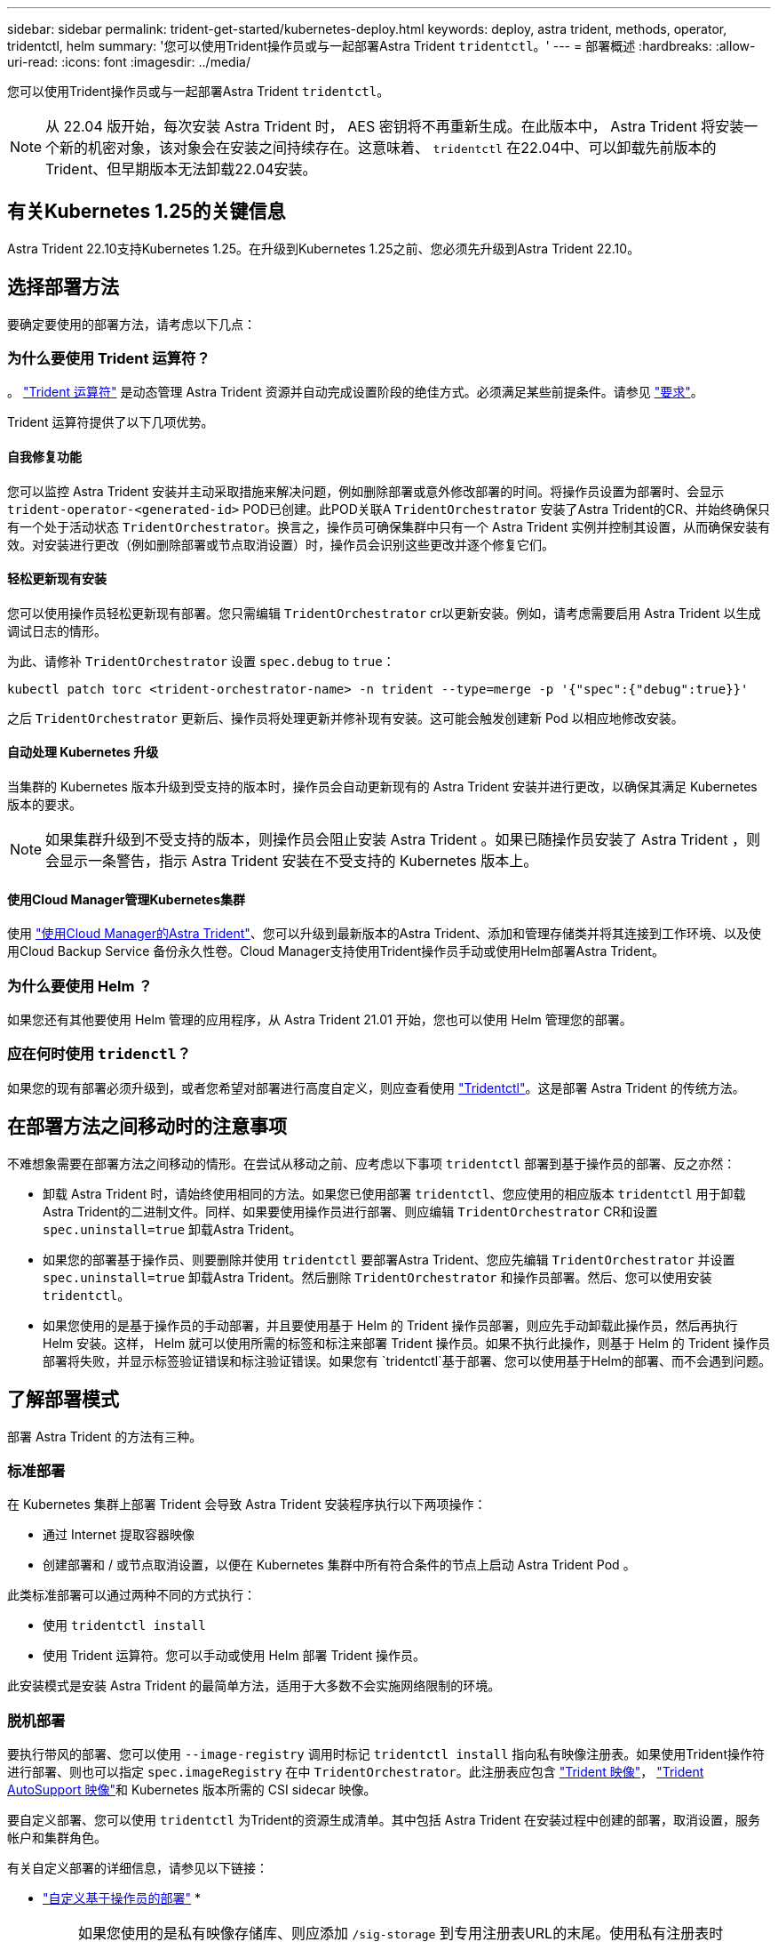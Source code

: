 ---
sidebar: sidebar 
permalink: trident-get-started/kubernetes-deploy.html 
keywords: deploy, astra trident, methods, operator, tridentctl, helm 
summary: '您可以使用Trident操作员或与一起部署Astra Trident `tridentctl`。' 
---
= 部署概述
:hardbreaks:
:allow-uri-read: 
:icons: font
:imagesdir: ../media/


您可以使用Trident操作员或与一起部署Astra Trident `tridentctl`。


NOTE: 从 22.04 版开始，每次安装 Astra Trident 时， AES 密钥将不再重新生成。在此版本中， Astra Trident 将安装一个新的机密对象，该对象会在安装之间持续存在。这意味着、 `tridentctl` 在22.04中、可以卸载先前版本的Trident、但早期版本无法卸载22.04安装。



== 有关Kubernetes 1.25的关键信息

Astra Trident 22.10支持Kubernetes 1.25。在升级到Kubernetes 1.25之前、您必须先升级到Astra Trident 22.10。



== 选择部署方法

要确定要使用的部署方法，请考虑以下几点：



=== 为什么要使用 Trident 运算符？

。 link:kubernetes-deploy-operator.html["Trident 运算符"^] 是动态管理 Astra Trident 资源并自动完成设置阶段的绝佳方式。必须满足某些前提条件。请参见 link:requirements.html["要求"^]。

Trident 运算符提供了以下几项优势。



==== 自我修复功能

您可以监控 Astra Trident 安装并主动采取措施来解决问题，例如删除部署或意外修改部署的时间。将操作员设置为部署时、会显示 `trident-operator-<generated-id>` POD已创建。此POD关联A `TridentOrchestrator` 安装了Astra Trident的CR、并始终确保只有一个处于活动状态 `TridentOrchestrator`。换言之，操作员可确保集群中只有一个 Astra Trident 实例并控制其设置，从而确保安装有效。对安装进行更改（例如删除部署或节点取消设置）时，操作员会识别这些更改并逐个修复它们。



==== 轻松更新现有安装

您可以使用操作员轻松更新现有部署。您只需编辑 `TridentOrchestrator` cr以更新安装。例如，请考虑需要启用 Astra Trident 以生成调试日志的情形。

为此、请修补 `TridentOrchestrator` 设置 `spec.debug` to `true`：

[listing]
----
kubectl patch torc <trident-orchestrator-name> -n trident --type=merge -p '{"spec":{"debug":true}}'
----
之后 `TridentOrchestrator` 更新后、操作员将处理更新并修补现有安装。这可能会触发创建新 Pod 以相应地修改安装。



==== 自动处理 Kubernetes 升级

当集群的 Kubernetes 版本升级到受支持的版本时，操作员会自动更新现有的 Astra Trident 安装并进行更改，以确保其满足 Kubernetes 版本的要求。


NOTE: 如果集群升级到不受支持的版本，则操作员会阻止安装 Astra Trident 。如果已随操作员安装了 Astra Trident ，则会显示一条警告，指示 Astra Trident 安装在不受支持的 Kubernetes 版本上。



==== 使用Cloud Manager管理Kubernetes集群

使用 link:https://docs.netapp.com/us-en/cloud-manager-kubernetes/concept-kubernetes.html["使用Cloud Manager的Astra Trident"^]、您可以升级到最新版本的Astra Trident、添加和管理存储类并将其连接到工作环境、以及使用Cloud Backup Service 备份永久性卷。Cloud Manager支持使用Trident操作员手动或使用Helm部署Astra Trident。



=== 为什么要使用 Helm ？

如果您还有其他要使用 Helm 管理的应用程序，从 Astra Trident 21.01 开始，您也可以使用 Helm 管理您的部署。



=== 应在何时使用 `tridenctl`？

如果您的现有部署必须升级到，或者您希望对部署进行高度自定义，则应查看使用 link:kubernetes-deploy-tridentctl.html["Tridentctl"^]。这是部署 Astra Trident 的传统方法。



== 在部署方法之间移动时的注意事项

不难想象需要在部署方法之间移动的情形。在尝试从移动之前、应考虑以下事项 `tridentctl` 部署到基于操作员的部署、反之亦然：

* 卸载 Astra Trident 时，请始终使用相同的方法。如果您已使用部署 `tridentctl`、您应使用的相应版本 `tridentctl` 用于卸载Astra Trident的二进制文件。同样、如果要使用操作员进行部署、则应编辑 `TridentOrchestrator` CR和设置 `spec.uninstall=true` 卸载Astra Trident。
* 如果您的部署基于操作员、则要删除并使用 `tridentctl` 要部署Astra Trident、您应先编辑 `TridentOrchestrator` 并设置 `spec.uninstall=true` 卸载Astra Trident。然后删除 `TridentOrchestrator` 和操作员部署。然后、您可以使用安装 `tridentctl`。
* 如果您使用的是基于操作员的手动部署，并且要使用基于 Helm 的 Trident 操作员部署，则应先手动卸载此操作员，然后再执行 Helm 安装。这样， Helm 就可以使用所需的标签和标注来部署 Trident 操作员。如果不执行此操作，则基于 Helm 的 Trident 操作员部署将失败，并显示标签验证错误和标注验证错误。如果您有 `tridentctl`基于部署、您可以使用基于Helm的部署、而不会遇到问题。




== 了解部署模式

部署 Astra Trident 的方法有三种。



=== 标准部署

在 Kubernetes 集群上部署 Trident 会导致 Astra Trident 安装程序执行以下两项操作：

* 通过 Internet 提取容器映像
* 创建部署和 / 或节点取消设置，以便在 Kubernetes 集群中所有符合条件的节点上启动 Astra Trident Pod 。


此类标准部署可以通过两种不同的方式执行：

* 使用 `tridentctl install`
* 使用 Trident 运算符。您可以手动或使用 Helm 部署 Trident 操作员。


此安装模式是安装 Astra Trident 的最简单方法，适用于大多数不会实施网络限制的环境。



=== 脱机部署

要执行带风的部署、您可以使用 `--image-registry` 调用时标记 `tridentctl install` 指向私有映像注册表。如果使用Trident操作符进行部署、则也可以指定 `spec.imageRegistry` 在中 `TridentOrchestrator`。此注册表应包含 https://hub.docker.com/r/netapp/trident/["Trident 映像"^]， https://hub.docker.com/r/netapp/trident-autosupport/["Trident AutoSupport 映像"^]和 Kubernetes 版本所需的 CSI sidecar 映像。

要自定义部署、您可以使用 `tridentctl` 为Trident的资源生成清单。其中包括 Astra Trident 在安装过程中创建的部署，取消设置，服务帐户和集群角色。

有关自定义部署的详细信息，请参见以下链接：

* link:kubernetes-customize-deploy.html["自定义基于操作员的部署"^]
* 



IMPORTANT: 如果您使用的是私有映像存储库、则应添加 `/sig-storage` 到专用注册表URL的末尾。使用私有注册表时 `tridentctl` 部署、您应使用 `--trident-image` 和 `--autosupport-image` 与结合使用 `--image-registry`。如果要使用Trident操作符部署Astra Trident、请确保Orchestrator CR包括在内 `tridentImage` 和 `autosupportImage` 在安装参数中。



=== 远程部署

下面简要概述了远程部署过程：

* 部署适当版本的 `kubectl` 在要部署Astra Trident的远程计算机上。
* 从Kubernetes集群复制配置文件并设置 `KUBECONFIG` 远程计算机上的环境变量。
* 启动 `kubectl get nodes` 命令以验证是否可以连接到所需的Kubernetes集群。
* 使用标准安装步骤从远程计算机完成部署。




== 其他已知配置选项

在 VMware Tanzu Portfolio 产品上安装 Astra Trident 时：

* 集群必须支持有权限的工作负载。
* 。 `--kubelet-dir` 标志应设置为kubelet目录的位置。默认情况下、此值为 `/var/vcap/data/kubelet`。
+
使用指定kubelet位置 `--kubelet-dir` 已知适用于Trident操作员、Helm和 `tridentctl` 部署。


